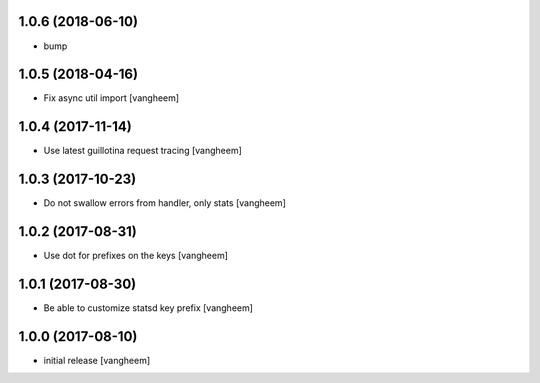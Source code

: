 1.0.6 (2018-06-10)
------------------

- bump


1.0.5 (2018-04-16)
------------------

- Fix async util import
  [vangheem]


1.0.4 (2017-11-14)
------------------

- Use latest guillotina request tracing
  [vangheem]


1.0.3 (2017-10-23)
------------------

- Do not swallow errors from handler, only stats
  [vangheem]


1.0.2 (2017-08-31)
------------------

- Use dot for prefixes on the keys
  [vangheem]


1.0.1 (2017-08-30)
------------------

- Be able to customize statsd key prefix
  [vangheem]


1.0.0 (2017-08-10)
------------------

- initial release
  [vangheem]
